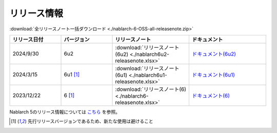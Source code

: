 .. _release-notes:

============================================================
リリース情報
============================================================

:download:`全リリースノート一括ダウンロード <./nablarch-6-OSS-all-releasenote.zip>`

.. list-table::
  :header-rows: 1
  :class: white-space-normal
  :widths: 10,10,15,15


  * - リリース日付
    - バージョン
    - リリースノート
    - ドキュメント
  * - 2024/9/30
    - 6u2
    - :download:`リリースノート(6u2) <./nablarch6u2-releasenote.xlsx>`
    - `ドキュメント(6u2) <https://nablarch.github.io/docs/6u2/doc/>`_
  * - 2024/3/15
    - 6u1 [1]_
    - :download:`リリースノート(6u1) <./nablarch6u1-releasenote.xlsx>`
    - `ドキュメント(6u1) <https://nablarch.github.io/docs/6u1/doc/>`_
  * - 2023/12/22
    - 6 [1]_
    - :download:`リリースノート(6) <./nablarch6-releasenote.xlsx>`
    - `ドキュメント(6) <https://nablarch.github.io/docs/6/doc/>`_

Nablarch 5のリリース情報については `こちら <https://nablarch.github.io/docs/5-LATEST/doc/releases/index.html>`_ を参照。

.. [1]
   先行リリースバージョンであるため、新たな使用は避けること

